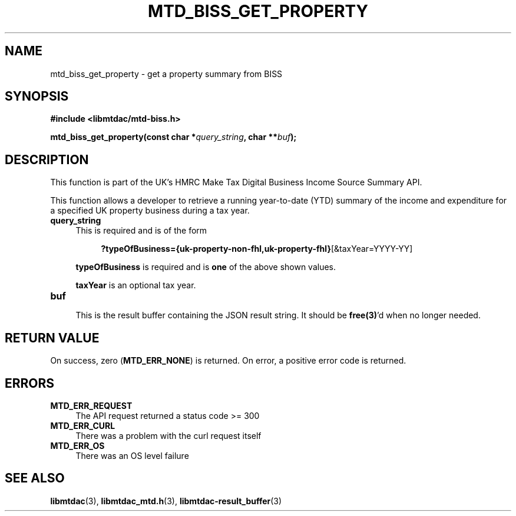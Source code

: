 .TH MTD_BISS_GET_PROPERTY 3 "June 1, 2020" "" "libmtdac"

.SH NAME

mtd_biss_get_property \- get a property summary from BISS

.SH SYNOPSIS

.B #include <libmtdac/mtd-biss.h>

.BI "mtd_biss_get_property(const char *" query_string ", char **" buf ");"

.SH DESCRIPTION

This function is part of the UK's HMRC Make Tax Digital Business Income Source
Summary API.
.PP
This function allows a developer to retrieve a running year-to-date (YTD)
summary of the income and expenditure for a specified UK property business
during a tax year.

.TP 4
.B query_string
This is required and is of the form
.PP
.RS 8
\fB?typeOfBusiness={uk-property-non-fhl,uk-property-fhl}\fP[&taxYear=YYYY-YY]
.RE

.RS 4
\fBtypeOfBusiness\fP is required and is \fBone\fP of the above shown values.

\fBtaxYear\fP is an optional tax year.
.RE

.TP
.B buf
.RS 4
This is the result buffer containing the JSON result string. It should be
\fBfree(3)\fP'd when no longer needed.
.RE

.SH RETURN VALUE

On success, zero (\fBMTD_ERR_NONE\fP) is returned. On error, a positive error
code is returned.

.SH ERRORS

.TP 4
.B MTD_ERR_REQUEST
The API request returned a status code >= 300

.TP
.B MTD_ERR_CURL
There was a problem with the curl request itself

.TP
.B MTD_ERR_OS
There was an OS level failure

.SH SEE ALSO

.BR libmtdac (3),
.BR libmtdac_mtd.h (3),
.BR libmtdac-result_buffer (3)
